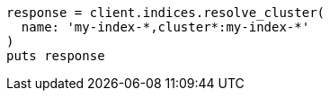 [source, ruby]
----
response = client.indices.resolve_cluster(
  name: 'my-index-*,cluster*:my-index-*'
)
puts response
----
